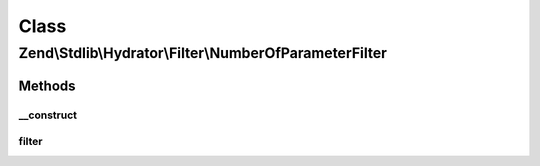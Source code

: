 .. Stdlib/Hydrator/Filter/NumberOfParameterFilter.php generated using docpx on 01/30/13 03:02pm


Class
*****

Zend\\Stdlib\\Hydrator\\Filter\\NumberOfParameterFilter
=======================================================

Methods
-------

__construct
+++++++++++

.. function:: __construct()


    @param int $numberOfParameters Number of accepted parameters



filter
++++++

.. function:: filter()


    @param string $property the name of the property





